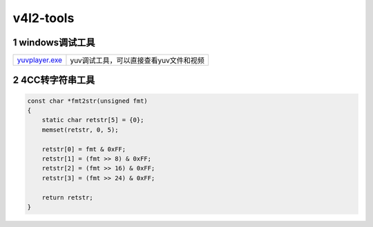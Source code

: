v4l2-tools
==========

1 windows调试工具
-----------------

============== ======================================
yuvplayer.exe_ yuv调试工具，可以直接查看yuv文件和视频
============== ======================================

.. _yuvplayer.exe: http://120.48.82.24:9100/note_linux_app/yuvplayer.exe

2 4CC转字符串工具
-----------------

.. code:: c

   const char *fmt2str(unsigned fmt)
   {
       static char retstr[5] = {0};
       memset(retstr, 0, 5);

       retstr[0] = fmt & 0xFF;
       retstr[1] = (fmt >> 8) & 0xFF;
       retstr[2] = (fmt >> 16) & 0xFF;
       retstr[3] = (fmt >> 24) & 0xFF;

       return retstr;
   }
